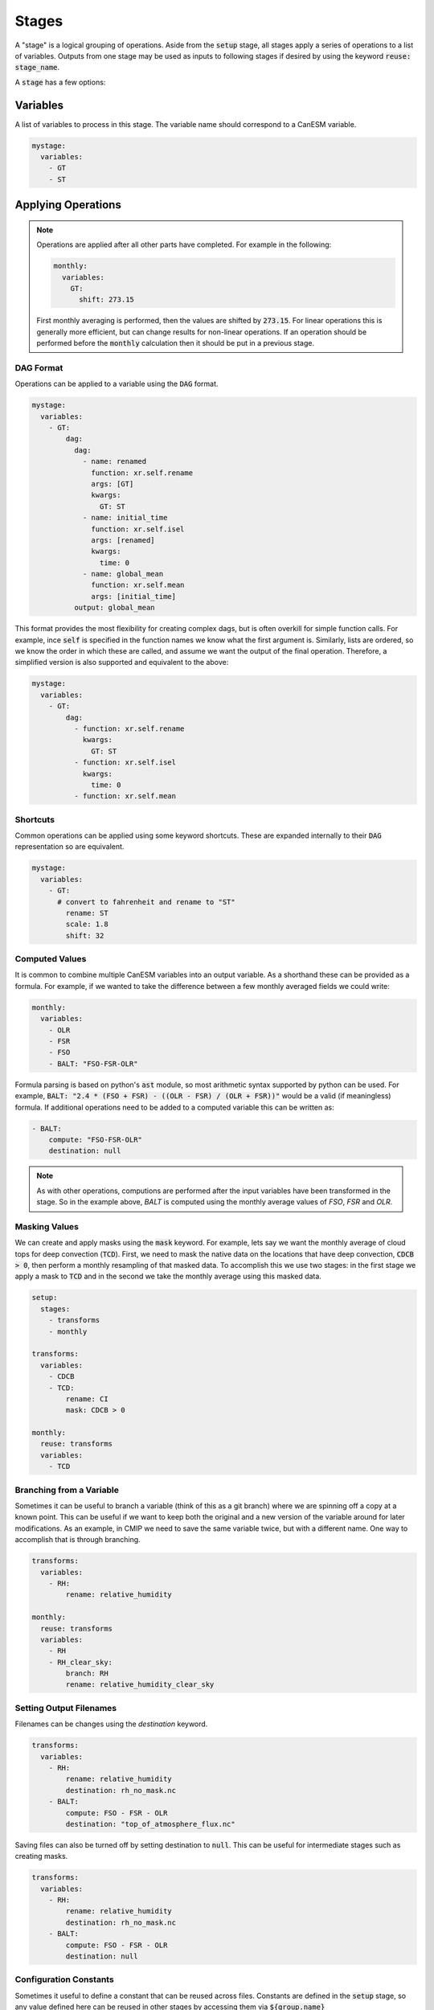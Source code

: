 .. _stages:


Stages
------

A "stage" is a logical grouping of operations. Aside from the :code:`setup` stage, 
all stages apply a series of operations to a list of variables. Outputs from one stage 
may be used as inputs to following stages if desired by using the keyword :code:`reuse: stage_name`. 

A :code:`stage` has a few options:


Variables
*********

A list of variables to process in this stage. The variable name should correspond to a CanESM variable.

.. code-block:: yaml

    mystage:
      variables:
        - GT
        - ST


Applying Operations
*******************

.. note::

  Operations are applied after all other parts have completed. For example in the following:

  .. code-block:: yaml

    monthly:
      variables:
        GT: 
          shift: 273.15

  
  First monthly averaging is performed, then the values are shifted by :code:`273.15`. For linear operations
  this is generally more efficient, but can change results for non-linear operations. If an operation 
  should be performed before the :code:`monthly` calculation then it should be put in a previous stage.


DAG Format
^^^^^^^^^^
Operations can be applied to a variable using the :code:`DAG` format.

.. code-block:: yaml

    mystage:
      variables:
        - GT:
            dag:
              dag:
                - name: renamed
                  function: xr.self.rename
                  args: [GT]
                  kwargs:
                    GT: ST
                - name: initial_time
                  function: xr.self.isel
                  args: [renamed]
                  kwargs: 
                    time: 0
                - name: global_mean
                  function: xr.self.mean
                  args: [initial_time]  
              output: global_mean

This format provides the most flexibility for creating complex dags, but is often overkill for simple function calls.
For example, ince :code:`self` is specified in the function names we know what the first argument is.
Similarly, lists are ordered, so we know the order in which these are called, and assume we want the output of the final operation.
Therefore, a simplified version is also supported and equivalent to the above:

.. code-block:: YAML

    mystage:
      variables:
        - GT:
            dag:
              - function: xr.self.rename
                kwargs:
                  GT: ST
              - function: xr.self.isel
                kwargs: 
                  time: 0 
              - function: xr.self.mean

Shortcuts
^^^^^^^^^

Common operations can be applied using some keyword shortcuts. These are expanded internally to their :code:`DAG` representation so are equivalent.


.. code-block:: yaml

    mystage:
      variables:
        - GT:
          # convert to fahrenheit and rename to "ST"
            rename: ST
            scale: 1.8
            shift: 32


Computed Values
^^^^^^^^^^^^^^^

It is common to combine multiple CanESM variables into an output variable. 
As a shorthand these can be provided as a formula. For example, if we wanted 
to take the difference between a few monthly averaged fields we could write:


.. code-block:: yaml

    monthly:
      variables:
        - OLR
        - FSR
        - FSO
        - BALT: "FSO-FSR-OLR"


Formula parsing is based on python's :code:`ast` module, so most arithmetic syntax supported by python can be used.
For example, :code:`BALT: "2.4 * (FSO + FSR) - ((OLR - FSR) / (OLR + FSR))"` would be a valid (if meaningless) formula.
If additional operations need to be added to a computed variable this can be written as:


.. code-block:: yaml

  - BALT: 
      compute: "FSO-FSR-OLR"
      destination: null


.. note:: 

  As with other operations, computions are performed after the input variables have been transformed in the stage. 
  So in the example above, `BALT` is computed using the monthly average values of `FSO`, `FSR` and `OLR`. 


Masking Values
^^^^^^^^^^^^^^

We can create and apply masks using the :code:`mask` keyword. For example, lets say we want the monthly 
average of cloud tops for deep convection (:code:`TCD`). First, we need to mask the native data on the locations that
have deep convection, :code:`CDCB > 0`, then perform a monthly resampling of that masked data. To accomplish
this we use two stages: in the first stage we apply a mask to :code:`TCD` and in the second we take the monthly average
using this masked data.



.. code-block:: yaml

    setup:
      stages:
        - transforms
        - monthly

    transforms:
      variables:
        - CDCB
        - TCD:
            rename: CI
            mask: CDCB > 0

    monthly:
      reuse: transforms
      variables:
        - TCD



Branching from a Variable
^^^^^^^^^^^^^^^^^^^^^^^^^

Sometimes it can be useful to branch a variable (think of this as a git branch) 
where we are spinning off a copy at a known point. This can be useful
if we want to keep both the original and a new version of the variable around 
for later modifications. As an example, in CMIP we need to save the same variable
twice, but with a different name. One way to accomplish that is through branching.


.. code-block:: yaml

    transforms:
      variables:
        - RH:
            rename: relative_humidity

    monthly:
      reuse: transforms
      variables:
        - RH
        - RH_clear_sky:
            branch: RH
            rename: relative_humidity_clear_sky



Setting Output Filenames
^^^^^^^^^^^^^^^^^^^^^^^^

Filenames can be changes using the `destination` keyword. 


.. code-block:: yaml

    transforms:
      variables:
        - RH:
            rename: relative_humidity
            destination: rh_no_mask.nc
        - BALT:
            compute: FSO - FSR - OLR
            destination: "top_of_atmosphere_flux.nc"


Saving files can also be turned off by setting destination to :code:`null`. This can be useful
for intermediate stages such as creating masks.

.. code-block:: yaml

    transforms:
      variables:
        - RH:
            rename: relative_humidity
            destination: rh_no_mask.nc
        - BALT:
            compute: FSO - FSR - OLR
            destination: null



Configuration Constants
^^^^^^^^^^^^^^^^^^^^^^^

Sometimes it useful to define a constant that can be reused across files. Constants
are defined in the :code:`setup` stage, so any value defined here can be reused in other
stages by accessing them via :code:`${group.name}`

As an example, dask performance is highly dependent on chunk size, but optimizing 
this parameter also depends on the machine in use. To allow adjustment of chunks in a 
single place we can setup a variable 


.. code-block:: yaml

    setup:

      chunks:
        canam:
          gem_3d: {time: 8, lat: -1, lon: -1, level2: -1, level3: -1, level1: -1}
          gem_2d: {time: 96, lat: -1, lon: -1}


    monthly:
      reuse: daily
      variables:
        - CLD:
            rename: cls
            chunks: ${chunks.canam.gem_3d}
        - CICT:
            rename: clivi
            chunks: ${chunks.canam.gem_2d}
